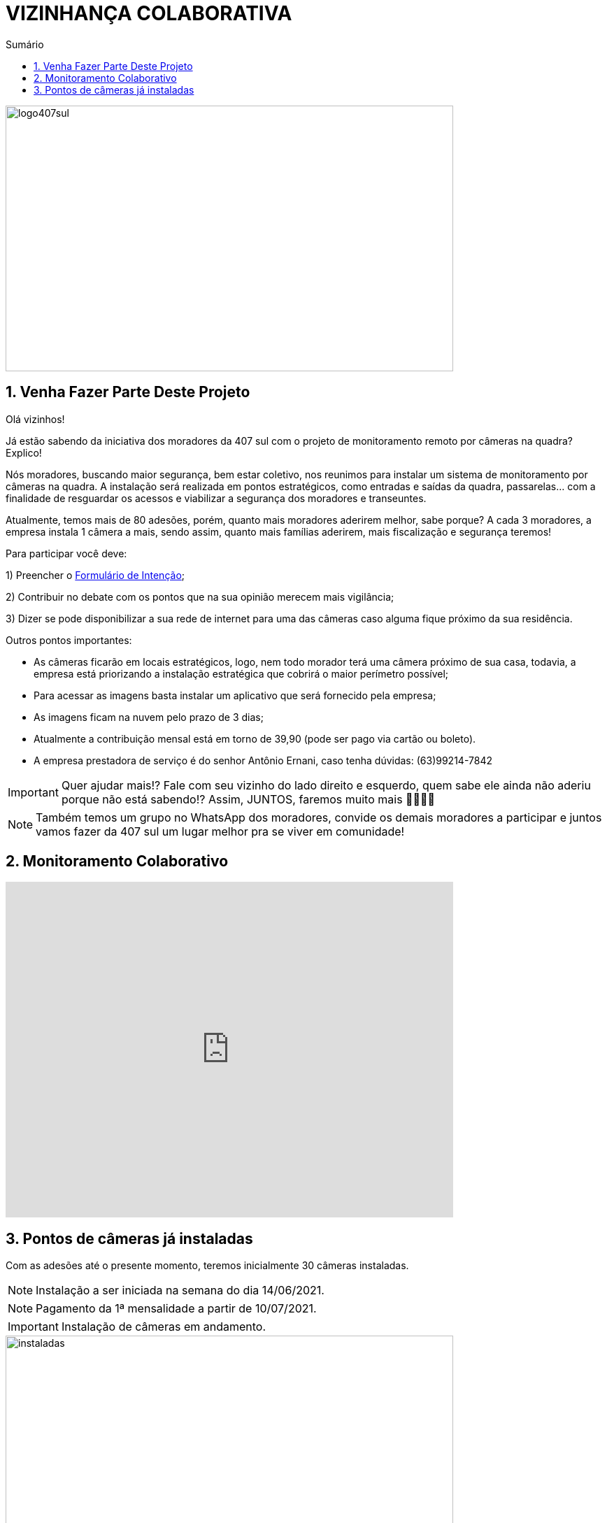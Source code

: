 :icons: font
:allow-uri-read:
//caminho padrão para imagens
:imagesdir: images
:numbered:
:figure-caption: Figura
:doctype: book

//gera apresentacao
//pode se baixar os arquivos e add no diretório
:revealjsdir: https://cdnjs.cloudflare.com/ajax/libs/reveal.js/3.8.0

//Estilo do Sumário
:toc2: 
//após os : insere o texto que deseja ser visível
:toc-title: Sumário
:figure-caption: Figura
//numerar titulos
:numbered:
:source-highlighter: highlightjs
:icons: font
:chapter-label:
:doctype: book
:lang: pt-BR
//3+| mesclar linha tabela

ifdef::env-github[:outfilesuffix: .adoc]

ifdef::env-github,env-browser[]
// Exibe ícones para os blocos como NOTE e IMPORTANT no GitHub
:caution-caption: :fire:
:important-caption: :exclamation:
:note-caption: :paperclip:
:tip-caption: :bulb:
:warning-caption: :warning:
endif::[]

= VIZINHANÇA COLABORATIVA

image::logo407sul.jpeg[width=640,height=380]

== Venha Fazer Parte Deste Projeto

Olá vizinhos!

Já estão sabendo da iniciativa dos moradores da 407 sul com o projeto de monitoramento remoto por câmeras na quadra? Explico! 

Nós moradores, buscando maior segurança, bem estar coletivo, nos reunimos para instalar um sistema de monitoramento por câmeras na quadra. 
A instalação será realizada em pontos estratégicos, como entradas e saídas da quadra, passarelas… com a finalidade de resguardar os acessos e viabilizar a segurança dos moradores e transeuntes.

Atualmente, temos mais de 80 adesões, porém, quanto mais moradores aderirem melhor, sabe porque? A cada 3 moradores, a empresa instala 1 câmera a mais, sendo assim, quanto mais famílias aderirem, mais fiscalização e segurança teremos! 

Para participar você deve: 

1) Preencher o https://docs.google.com/forms/d/e/1FAIpQLSdH9ZO_eSFY_71vKE5as5FgghbBENZtQ_Nr6xWE-W53vAA7Jw/viewform[Formulário de Intenção];

2) Contribuir no debate com os pontos que na sua opinião merecem mais vigilância;

3) Dizer se pode disponibilizar a sua rede de internet para uma das câmeras caso alguma fique próximo da sua residência.

Outros pontos importantes:

- As câmeras ficarão em locais estratégicos, logo, nem todo morador terá uma câmera próximo de sua casa, todavia, a empresa está priorizando a instalação estratégica que cobrirá o maior perímetro possível;
- Para acessar as imagens basta instalar um aplicativo que será fornecido pela empresa;
- As imagens ficam na nuvem pelo prazo de 3 dias;
- Atualmente a contribuição mensal está em torno de 39,90 (pode ser pago via cartão ou boleto).
- A empresa prestadora de serviço é do senhor Antônio Ernani, caso tenha dúvidas: (63)99214-7842 

IMPORTANT: Quer ajudar mais!? Fale com seu vizinho do lado direito e esquerdo, quem sabe ele ainda não aderiu porque não está sabendo!? Assim, JUNTOS, faremos muito mais 🙏🏻💪🏻

NOTE: Também temos um grupo no WhatsApp dos moradores, convide os demais moradores a participar e juntos vamos fazer da 407 sul um lugar melhor pra se viver em comunidade!

== Monitoramento Colaborativo

video::GYO7YHrPGlA[youtube,width=640,height=480]

== Pontos de câmeras já instaladas

Com as adesões até o presente momento, teremos inicialmente 30 câmeras  instaladas. 

NOTE: Instalação a ser iniciada na semana do dia 14/06/2021.

NOTE: Pagamento da 1ª mensalidade a partir de 10/07/2021.

//.Pontos Câmeras "Indicador Amarelo" 
//image::pontos-cameras.png[width=640,height=480]

IMPORTANT: Instalação de câmeras em andamento.

image::instaladas.png[width=640,height=480]

A seguir, é apresentado algumas imagens de câmeras já instaladas na quadra.

image::AL01LT01QI24.png[width=640,height=480]

image::AL02LT01QI15.png[width=640,height=480]

image::AL02LT02QI13.png[width=640,height=480]

image::AL02LT12QI17.png[width=640,height=480]

image::AL02LT15QI15.png[width=640,height=480]

